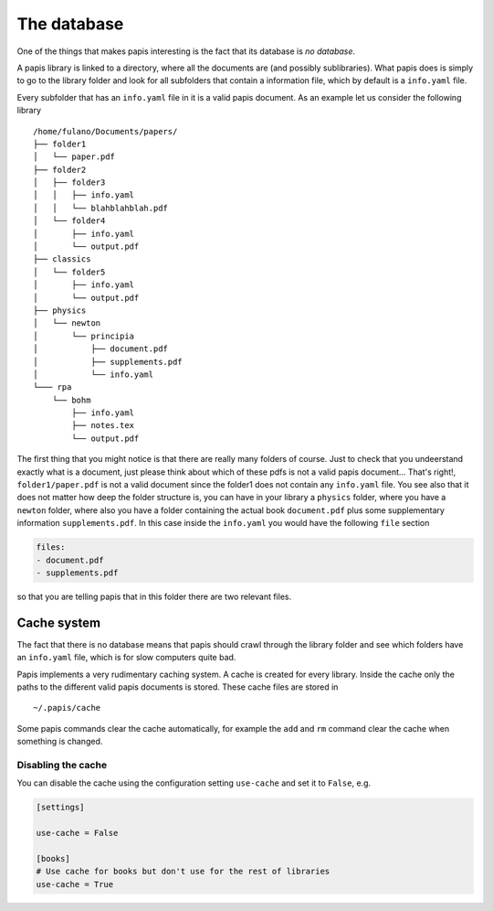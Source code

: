 The database
============

One of the things that makes papis interesting is the fact
that its database is *no database*.

A papis library is linked to a directory, where all the documents are (and
possibly sublibraries).  What papis does is simply to go to the library folder
and look for all subfolders that contain a information file, which by default
is a ``info.yaml`` file.

Every subfolder that has an ``info.yaml`` file in it is a valid papis document.
As an example let us consider the following library

::

  /home/fulano/Documents/papers/
  ├── folder1
  │   └── paper.pdf
  ├── folder2
  │   ├── folder3
  │   │   ├── info.yaml
  │   │   └── blahblahblah.pdf
  │   └── folder4
  │       ├── info.yaml
  │       └── output.pdf
  ├── classics
  │   └── folder5
  │       ├── info.yaml
  │       └── output.pdf
  ├── physics
  │   └── newton
  │       └── principia
  │           ├── document.pdf
  │           ├── supplements.pdf
  │           └── info.yaml
  └─── rpa
      └── bohm
          ├── info.yaml
          ├── notes.tex
          └── output.pdf

The first thing that you might notice is that there are really many folders of
course. Just to check that you undeerstand exactly what is a document, just
please think about which of these pdfs is not a valid papis document... That's
right!, ``folder1/paper.pdf`` is not a valid document since the folder1 does not
contain any ``info.yaml`` file. You see also that it does not matter how deep the
folder structure is, you can have in your library a ``physics`` folder, where you
have a ``newton`` folder, where also you have a folder containing the actual book
``document.pdf`` plus some supplementary information ``supplements.pdf``.  In this
case inside the ``info.yaml`` you would have the following ``file`` section

.. code:: yaml

  files:
  - document.pdf
  - supplements.pdf

so that you are telling papis that in this folder there are two relevant files.

Cache system
------------

The fact that there is no database means that papis should crawl through
the library folder and see which folders have an ``info.yaml`` file, which
is for slow computers quite bad.

Papis implements a very rudimentary caching system. A cache is created for
every library. Inside the cache only the paths to the different valid papis
documents is stored. These cache files are stored in

::

  ~/.papis/cache

Some papis commands clear the cache automatically, for example the ``add`` and
``rm`` command clear the cache when something is changed.

Disabling the cache
^^^^^^^^^^^^^^^^^^^

You can disable the cache using the configuration setting ``use-cache``
and set it to ``False``, e.g.

.. code:: ini

  [settings]

  use-cache = False

  [books]
  # Use cache for books but don't use for the rest of libraries
  use-cache = True
